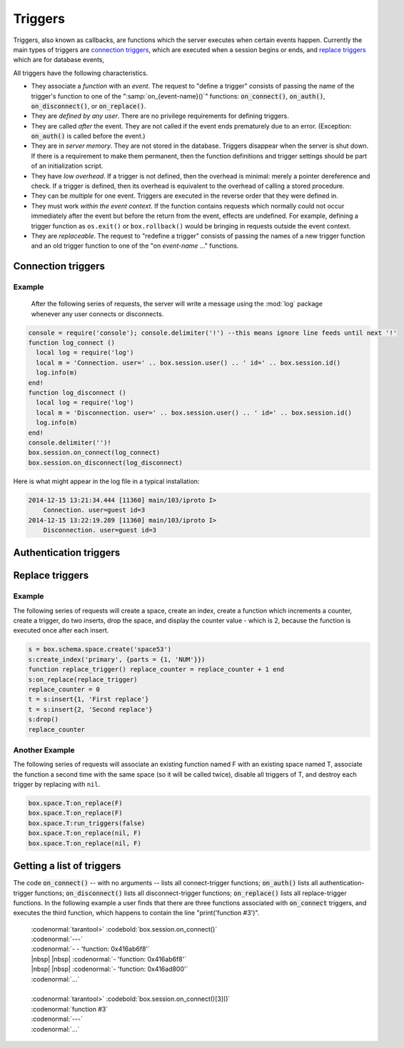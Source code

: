 .. _box-triggers:

-------------------------------------------------------------------------------
                            Triggers
-------------------------------------------------------------------------------

Triggers, also known as callbacks, are functions which the server executes when
certain events happen. Currently the main types of triggers are `connection triggers`_,
which are executed when a session begins or ends, and `replace triggers`_ which are
for database events,

All triggers have the following characteristics.

* They associate a `function` with an `event`. The request to "define a trigger"
  consists of passing the name of the trigger's function to one of the
  ":samp:`on_{event-name}()`" functions: :code:`on_connect()`, :code:`on_auth()`,
  :code:`on_disconnect()`, or :code:`on_replace()`.
* They are `defined by any user`. There are no privilege requirements for defining
  triggers.
* They are called `after` the event. They are not called if the event ends
  prematurely due to an error. (Exception: :code:`on_auth()` is called before the event.)
* They are in `server memory`. They are not stored in the database. Triggers
  disappear when the server is shut down. If there is a requirement to make
  them permanent, then the function definitions and trigger settings should
  be part of an initialization script.
* They have `low overhead`. If a trigger is not defined, then the overhead is
  minimal: merely a pointer dereference and check. If a trigger is defined,
  then its overhead is equivalent to the overhead of calling a stored procedure.
* They can be `multiple` for one event. Triggers are executed in the reverse
  order that they were defined in.
* They must work `within the event context`. If the function contains requests
  which normally could not occur immediately after the event but before the
  return from the event, effects are undefined. For example, defining a trigger
  function as ``os.exit()`` or ``box.rollback()`` would be bringing in requests
  outside the event context.
* They are `replaceable`. The request to "redefine a trigger" consists of passing
  the names of a new trigger function and an old trigger function to one of the
  "on `event-name` ..." functions.

===========================================================
                    Connection triggers
===========================================================

.. function:: box.session.on_connect(trigger-function [, old-trigger-function-name])

    Define a trigger for execution when a new session is created due to an event
    such as :func:`console.connect`. The trigger function will be the first thing
    executed after a new session is created. If the trigger fails by raising an
    error, the error is sent to the client and the connection is closed.

    :param function trigger-function: function which will become the trigger function
    :param function old-trigger-function: existing trigger function which will be replaced by trigger-function
    :return: nil

    If the parameters are (nil, old-trigger-function), then the old trigger is deleted.

    Example: :codenormal:`function f () x = x + 1 end; box.session.on_connect(f)`

    .. WARNING::

        If a trigger always results in an error, it may become impossible to
        connect to the server to reset it.

.. function:: box.session.on_disconnect(trigger-function [, old-trigger-function])

    Define a trigger for execution after a client has disconnected. If the trigger
    function causes an error, the error is logged but otherwise is ignored. The
    trigger is invoked while the session associated with the client still exists
    and can access session properties, such as box.session.id.

    :param function trigger-function: function which will become the trigger function
    :param function old-trigger-function: existing trigger function which will be replaced by trigger-function
    :return: nil

    If the parameters are (nil, old-trigger-function), then the old trigger is deleted.

    Example: :codenormal:`function f () x = x + 1 end; box.session.on_disconnect(f)`

~~~~~~~~~~~~~~~~~~~~~~~~~~~~~~~~~~~~~~~
            Example
~~~~~~~~~~~~~~~~~~~~~~~~~~~~~~~~~~~~~~~

    After the following series of requests, the server will write a message
    using the :mod:`log` package whenever any user connects or disconnects.

.. code-block:: lua

    console = require('console'); console.delimiter('!') --this means ignore line feeds until next '!'
    function log_connect ()
      local log = require('log')
      local m = 'Connection. user=' .. box.session.user() .. ' id=' .. box.session.id()
      log.info(m)
    end!
    function log_disconnect ()
      local log = require('log')
      local m = 'Disconnection. user=' .. box.session.user() .. ' id=' .. box.session.id()
      log.info(m)
    end!
    console.delimiter('')!
    box.session.on_connect(log_connect)
    box.session.on_disconnect(log_disconnect)

Here is what might appear in the log file in a typical installation:

.. code-block:: lua

    2014-12-15 13:21:34.444 [11360] main/103/iproto I>
        Connection. user=guest id=3
    2014-12-15 13:22:19.289 [11360] main/103/iproto I>
        Disconnection. user=guest id=3

===========================================================
                    Authentication triggers
===========================================================

.. function:: box.session.on_auth(trigger-function [, old-trigger-function-name])

    Define a trigger for execution during authentication.
    The on_auth trigger function is invoked after the on_connect trigger function,
    if and only if the connection has succeeded so far.
    For this purpose, connection and authentication are considered to be separate steps.

    Unlike other trigger types, on_auth trigger functions are invoked `before`
    the event. Therefore a trigger function like ":code:`function auth_function () v = box.session.user(); end`"
    will set :code:`v` to "guest", the user name before the authentication is done.
    To get the user name after the authentication is done, use the special syntax:
    ":code:`function auth_function (user_name) v = user_name; end`"

    If the trigger fails by raising an
    error, the error is sent to the client and the connection is closed.

    :param function trigger-function: function which will become the trigger function
    :param function old-trigger-function: existing trigger function which will be replaced by trigger-function
    :return: nil

    If the parameters are (nil, old-trigger-function), then the old trigger is deleted.

    Example: :codenormal:`function f () x = x + 1 end; box.session.on_auth(f)`


===========================================================
                    Replace triggers
===========================================================

.. function:: box.space.<space-name>:on_replace(trigger-function [, old-trigger-function])

    Create a "``replace trigger``". The ``function-name`` will be executed whenever
    a ``replace()`` or ``insert()`` or ``update()`` or ``upsert()`` or ``delete()`` happens to a
    tuple in ``<space-name>``.

    :param function trigger-function: function which will become the trigger function
    :param function old-trigger-function: existing trigger function which will be replaced by trigger-function
    :return: nil

    If the parameters are (nil, old-trigger-function-name), then the old trigger is deleted. 

    Example: :codenormal:`function f () x = x + 1 end; box.space.X:on_replace(f)`

.. function:: box.space.<space-name>:run_triggers(true|false)

    At the time that a trigger is defined, it is automatically enabled - that
    is, it will be executed. Replace triggers can be disabled with
    :samp:`box.space.{space-name}:run_triggers(false)` and re-enabled with
    :samp:`box.space.{space-name}:run_triggers(true)`.

    :return: nil

    Example: :codenormal:`box.space.X:run_triggers(false)`

~~~~~~~~~~~~~~~~~~~~~~~~~~~~~~~~~~~~~~~
            Example
~~~~~~~~~~~~~~~~~~~~~~~~~~~~~~~~~~~~~~~

The following series of requests will create a space, create an index, create
a function which increments a counter, create a trigger, do two inserts, drop
the space, and display the counter value - which is 2, because the function
is executed once after each insert.

.. code-block:: lua

    s = box.schema.space.create('space53')
    s:create_index('primary', {parts = {1, 'NUM'}})
    function replace_trigger() replace_counter = replace_counter + 1 end
    s:on_replace(replace_trigger)
    replace_counter = 0
    t = s:insert{1, 'First replace'}
    t = s:insert{2, 'Second replace'}
    s:drop()
    replace_counter

~~~~~~~~~~~~~~~~~~~~~~~~~~~~~~~~~~~~~~~
            Another Example
~~~~~~~~~~~~~~~~~~~~~~~~~~~~~~~~~~~~~~~

The following series of requests will associate an existing function named F
with an existing space named T, associate the function a second time with the
same space (so it will be called twice), disable all triggers of T, and destroy
each trigger by replacing with ``nil``.

.. code-block:: lua

    box.space.T:on_replace(F)
    box.space.T:on_replace(F)
    box.space.T:run_triggers(false)
    box.space.T:on_replace(nil, F)
    box.space.T:on_replace(nil, F)

===========================================================
                    Getting a list of triggers
===========================================================

The code :code:`on_connect()` -- with no arguments --
lists all connect-trigger functions;
:code:`on_auth()` lists all authentication-trigger functions;
:code:`on_disconnect()` lists all disconnect-trigger functions;
:code:`on_replace()` lists all replace-trigger functions.
In the following example a user finds that there are
three functions associated with :code:`on_connect`
triggers, and executes the third function, which happens to
contain the line "print('function #3')".

  | :codenormal:`tarantool>` :codebold:`box.session.on_connect()`
  | :codenormal:`---`
  | :codenormal:`- - 'function: 0x416ab6f8'`
  | |nbsp| |nbsp| :codenormal:`- 'function: 0x416ab6f8'`
  | |nbsp| |nbsp| :codenormal:`- 'function: 0x416ad800'`
  | :codenormal:`...`
  |
  | :codenormal:`tarantool>` :codebold:`box.session.on_connect()[3]()`
  | :codenormal:`function #3`
  | :codenormal:`---`
  | :codenormal:`...`





